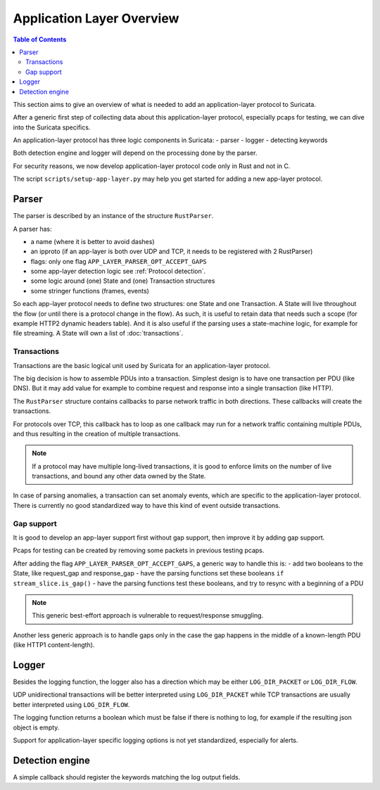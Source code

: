 Application Layer Overview
##########################

.. contents:: Table of Contents

This section aims to give an overview of what is needed to add
an application-layer protocol to Suricata.

After a generic first step of collecting data about this application-layer protocol,
especially pcaps for testing, we can dive into the Suricata specifics.

An application-layer protocol has three logic components in Suricata:
- parser
- logger
- detecting keywords

Both detection engine and logger will depend on the processing done by the parser.

For security reasons, we now develop application-layer protocol code
only in Rust and not in C.

The script ``scripts/setup-app-layer.py`` may help you get started for adding
a new app-layer protocol.

Parser
******

The parser is described by an instance of the structure ``RustParser``.

A parser has:

- a name (where it is better to avoid dashes)
- an ipproto (if an app-layer is both over UDP and TCP, it needs to be registered with 2 RustParser)
- flags: only one flag ``APP_LAYER_PARSER_OPT_ACCEPT_GAPS``
- some app-layer detection logic see :ref:`Protocol detection`.
- some logic around (one) State and (one) Transaction structures
- some stringer functions (frames, events)

So each app-layer protocol needs to define two structures: one State and one Transaction.
A State will live throughout the flow (or until there is a protocol change in the flow).
As such, it is useful to retain data that needs such a scope (for example HTTP2 dynamic headers table).
And it is also useful if the parsing uses a state-machine logic, for example for file streaming.
A State will own a list of :doc:`transactions`.

Transactions
============

Transactions are the basic logical unit used by Suricata for an application-layer protocol.

The big decision is how to assemble PDUs into a transaction.
Simplest design is to have one transaction per PDU (like DNS).
But it may add value for example to combine request and response into a single transaction
(like HTTP).

The ``RustParser`` structure contains callbacks to parse network traffic in both directions.
These callbacks will create the transactions.

For protocols over TCP, this callback has to loop as one callback may run for a network traffic
containing multiple PDUs, and thus resulting in the creation of multiple transactions.

.. note::  If a protocol may have multiple long-lived transactions, it is good to enforce limits
  on the number of live transactions, and bound any other data owned by the State.

In case of parsing anomalies, a transaction can set anomaly events, which are specific
to the application-layer protocol. There is currently no good standardized way to have
this kind of event outside transactions.

Gap support
===========

It is good to develop an app-layer support first without gap support,
then improve it by adding gap support.

Pcaps for testing can be created by removing some packets in previous testing pcaps.

After adding the flag ``APP_LAYER_PARSER_OPT_ACCEPT_GAPS``, a generic way to handle this is:
- add two booleans to the State, like request_gap and response_gap
- have the parsing functions set these booleans ``if stream_slice.is_gap()``
- have the parsing functions test these booleans, and try to resync with a beginning of a PDU

.. note:: This generic best-effort approach is vulnerable to request/response smuggling.

Another less generic approach is to handle gaps only in the case the gap happens
in the middle of a known-length PDU (like HTTP1 content-length).

Logger
******

Besides the logging function, the logger also has a direction which may be
either ``LOG_DIR_PACKET`` or ``LOG_DIR_FLOW``.

UDP unidirectional transactions will be better interpreted using ``LOG_DIR_PACKET``
while TCP transactions are usually better interpreted using ``LOG_DIR_FLOW``.

The logging function returns a boolean which must be false if there is nothing to log,
for example if the resulting json object is empty.

Support for application-layer specific logging options is not yet standardized,
especially for alerts.

Detection engine
****************

A simple callback should register the keywords matching the log output fields.